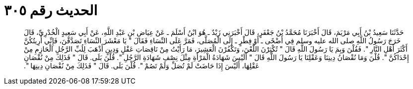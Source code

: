 
= الحديث رقم ٣٠٥

[quote.hadith]
حَدَّثَنَا سَعِيدُ بْنُ أَبِي مَرْيَمَ، قَالَ أَخْبَرَنَا مُحَمَّدُ بْنُ جَعْفَرٍ، قَالَ أَخْبَرَنِي زَيْدٌ ـ هُوَ ابْنُ أَسْلَمَ ـ عَنْ عِيَاضِ بْنِ عَبْدِ اللَّهِ، عَنْ أَبِي سَعِيدٍ الْخُدْرِيِّ، قَالَ خَرَجَ رَسُولُ اللَّهِ صلى الله عليه وسلم فِي أَضْحًى ـ أَوْ فِطْرٍ ـ إِلَى الْمُصَلَّى، فَمَرَّ عَلَى النِّسَاءِ فَقَالَ ‏"‏ يَا مَعْشَرَ النِّسَاءِ تَصَدَّقْنَ، فَإِنِّي أُرِيتُكُنَّ أَكْثَرَ أَهْلِ النَّارِ ‏"‏‏.‏ فَقُلْنَ وَبِمَ يَا رَسُولَ اللَّهِ قَالَ ‏"‏ تُكْثِرْنَ اللَّعْنَ، وَتَكْفُرْنَ الْعَشِيرَ، مَا رَأَيْتُ مِنْ نَاقِصَاتِ عَقْلٍ وَدِينٍ أَذْهَبَ لِلُبِّ الرَّجُلِ الْحَازِمِ مِنْ إِحْدَاكُنَّ ‏"‏‏.‏ قُلْنَ وَمَا نُقْصَانُ دِينِنَا وَعَقْلِنَا يَا رَسُولَ اللَّهِ قَالَ ‏"‏ أَلَيْسَ شَهَادَةُ الْمَرْأَةِ مِثْلَ نِصْفِ شَهَادَةِ الرَّجُلِ ‏"‏‏.‏ قُلْنَ بَلَى‏.‏ قَالَ ‏"‏ فَذَلِكَ مِنْ نُقْصَانِ عَقْلِهَا، أَلَيْسَ إِذَا حَاضَتْ لَمْ تُصَلِّ وَلَمْ تَصُمْ ‏"‏‏.‏ قُلْنَ بَلَى‏.‏ قَالَ ‏"‏ فَذَلِكَ مِنْ نُقْصَانِ دِينِهَا ‏"‏‏.‏